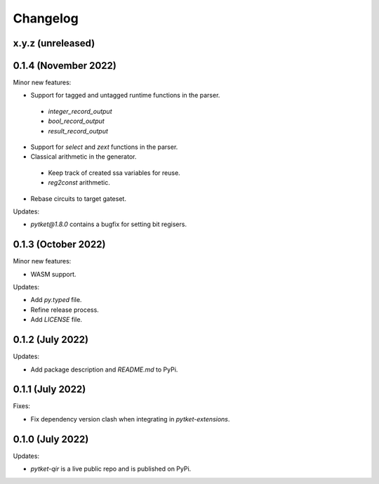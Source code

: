 Changelog
=========

x.y.z (unreleased)
------------------

0.1.4 (November 2022)
---------------------

Minor new features:

* Support for tagged and untagged runtime functions in the parser.
 * `integer_record_output`
 * `bool_record_output`
 * `result_record_output`

* Support for `select` and `zext` functions in the parser.

* Classical arithmetic in the generator.
 * Keep track of created ssa variables for reuse.
 * `reg2const` arithmetic.


* Rebase circuits to target gateset.

Updates:

* `pytket@1.8.0` contains a bugfix for setting bit regisers.


0.1.3 (October 2022)
--------------------

Minor new features:

* WASM support.

Updates:

* Add `py.typed` file.
* Refine release process.
* Add `LICENSE` file.


0.1.2 (July 2022)
-----------------

Updates:

* Add package description and `README.md` to PyPi.
  

0.1.1 (July 2022)
-----------------

Fixes:

* Fix dependency version clash when integrating in `pytket-extensions`.
  
0.1.0 (July 2022)
-----------------

Updates:

* `pytket-qir` is a live public repo and is published on PyPi.

